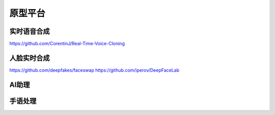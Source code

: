 =====================
原型平台
=====================

实时语音合成
=====================
https://github.com/CorentinJ/Real-Time-Voice-Cloning

人脸实时合成
=====================
https://github.com/deepfakes/faceswap
https://github.com/iperov/DeepFaceLab


AI助理
=====================

手语处理
=====================
